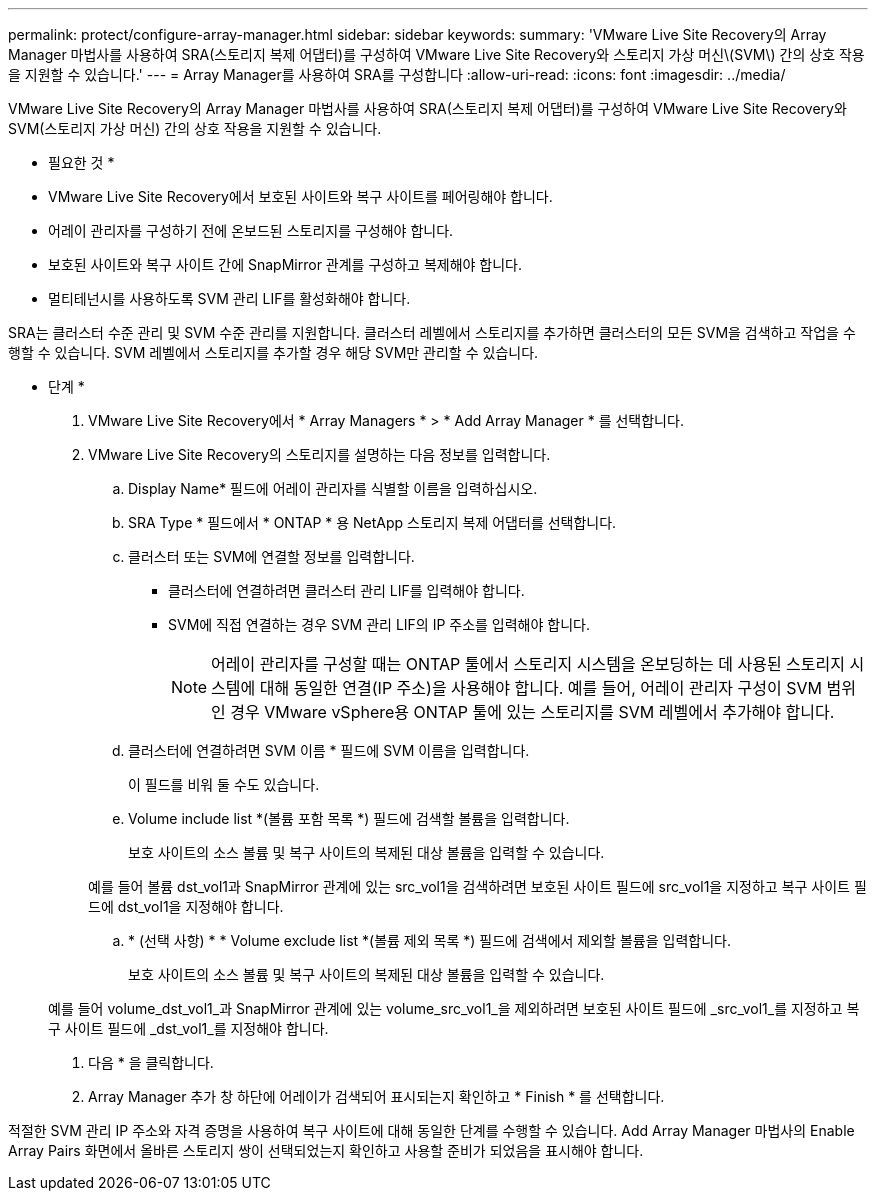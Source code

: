 ---
permalink: protect/configure-array-manager.html 
sidebar: sidebar 
keywords:  
summary: 'VMware Live Site Recovery의 Array Manager 마법사를 사용하여 SRA(스토리지 복제 어댑터)를 구성하여 VMware Live Site Recovery와 스토리지 가상 머신\(SVM\) 간의 상호 작용을 지원할 수 있습니다.' 
---
= Array Manager를 사용하여 SRA를 구성합니다
:allow-uri-read: 
:icons: font
:imagesdir: ../media/


[role="lead"]
VMware Live Site Recovery의 Array Manager 마법사를 사용하여 SRA(스토리지 복제 어댑터)를 구성하여 VMware Live Site Recovery와 SVM(스토리지 가상 머신) 간의 상호 작용을 지원할 수 있습니다.

* 필요한 것 *

* VMware Live Site Recovery에서 보호된 사이트와 복구 사이트를 페어링해야 합니다.
* 어레이 관리자를 구성하기 전에 온보드된 스토리지를 구성해야 합니다.
* 보호된 사이트와 복구 사이트 간에 SnapMirror 관계를 구성하고 복제해야 합니다.
* 멀티테넌시를 사용하도록 SVM 관리 LIF를 활성화해야 합니다.


SRA는 클러스터 수준 관리 및 SVM 수준 관리를 지원합니다. 클러스터 레벨에서 스토리지를 추가하면 클러스터의 모든 SVM을 검색하고 작업을 수행할 수 있습니다. SVM 레벨에서 스토리지를 추가할 경우 해당 SVM만 관리할 수 있습니다.

* 단계 *

. VMware Live Site Recovery에서 * Array Managers * > * Add Array Manager * 를 선택합니다.
. VMware Live Site Recovery의 스토리지를 설명하는 다음 정보를 입력합니다.
+
.. Display Name* 필드에 어레이 관리자를 식별할 이름을 입력하십시오.
.. SRA Type * 필드에서 * ONTAP * 용 NetApp 스토리지 복제 어댑터를 선택합니다.
.. 클러스터 또는 SVM에 연결할 정보를 입력합니다.
+
*** 클러스터에 연결하려면 클러스터 관리 LIF를 입력해야 합니다.
*** SVM에 직접 연결하는 경우 SVM 관리 LIF의 IP 주소를 입력해야 합니다.
+

NOTE: 어레이 관리자를 구성할 때는 ONTAP 툴에서 스토리지 시스템을 온보딩하는 데 사용된 스토리지 시스템에 대해 동일한 연결(IP 주소)을 사용해야 합니다.
예를 들어, 어레이 관리자 구성이 SVM 범위인 경우 VMware vSphere용 ONTAP 툴에 있는 스토리지를 SVM 레벨에서 추가해야 합니다.



.. 클러스터에 연결하려면 SVM 이름 * 필드에 SVM 이름을 입력합니다.
+
이 필드를 비워 둘 수도 있습니다.

.. Volume include list *(볼륨 포함 목록 *) 필드에 검색할 볼륨을 입력합니다.
+
보호 사이트의 소스 볼륨 및 복구 사이트의 복제된 대상 볼륨을 입력할 수 있습니다.

+
예를 들어 볼륨 dst_vol1과 SnapMirror 관계에 있는 src_vol1을 검색하려면 보호된 사이트 필드에 src_vol1을 지정하고 복구 사이트 필드에 dst_vol1을 지정해야 합니다.

.. * (선택 사항) * * Volume exclude list *(볼륨 제외 목록 *) 필드에 검색에서 제외할 볼륨을 입력합니다.
+
보호 사이트의 소스 볼륨 및 복구 사이트의 복제된 대상 볼륨을 입력할 수 있습니다.

+
예를 들어 volume_dst_vol1_과 SnapMirror 관계에 있는 volume_src_vol1_을 제외하려면 보호된 사이트 필드에 _src_vol1_를 지정하고 복구 사이트 필드에 _dst_vol1_를 지정해야 합니다.



. 다음 * 을 클릭합니다.
. Array Manager 추가 창 하단에 어레이가 검색되어 표시되는지 확인하고 * Finish * 를 선택합니다.


적절한 SVM 관리 IP 주소와 자격 증명을 사용하여 복구 사이트에 대해 동일한 단계를 수행할 수 있습니다. Add Array Manager 마법사의 Enable Array Pairs 화면에서 올바른 스토리지 쌍이 선택되었는지 확인하고 사용할 준비가 되었음을 표시해야 합니다.
